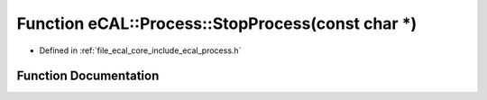 .. _exhale_function_process_8h_1ae10fb357ad61ec8a60e43ff60d62f385:

Function eCAL::Process::StopProcess(const char \*)
==================================================

- Defined in :ref:`file_ecal_core_include_ecal_process.h`


Function Documentation
----------------------


.. doxygenfunction:: eCAL::Process::StopProcess(const char *)
   :project: eCAL